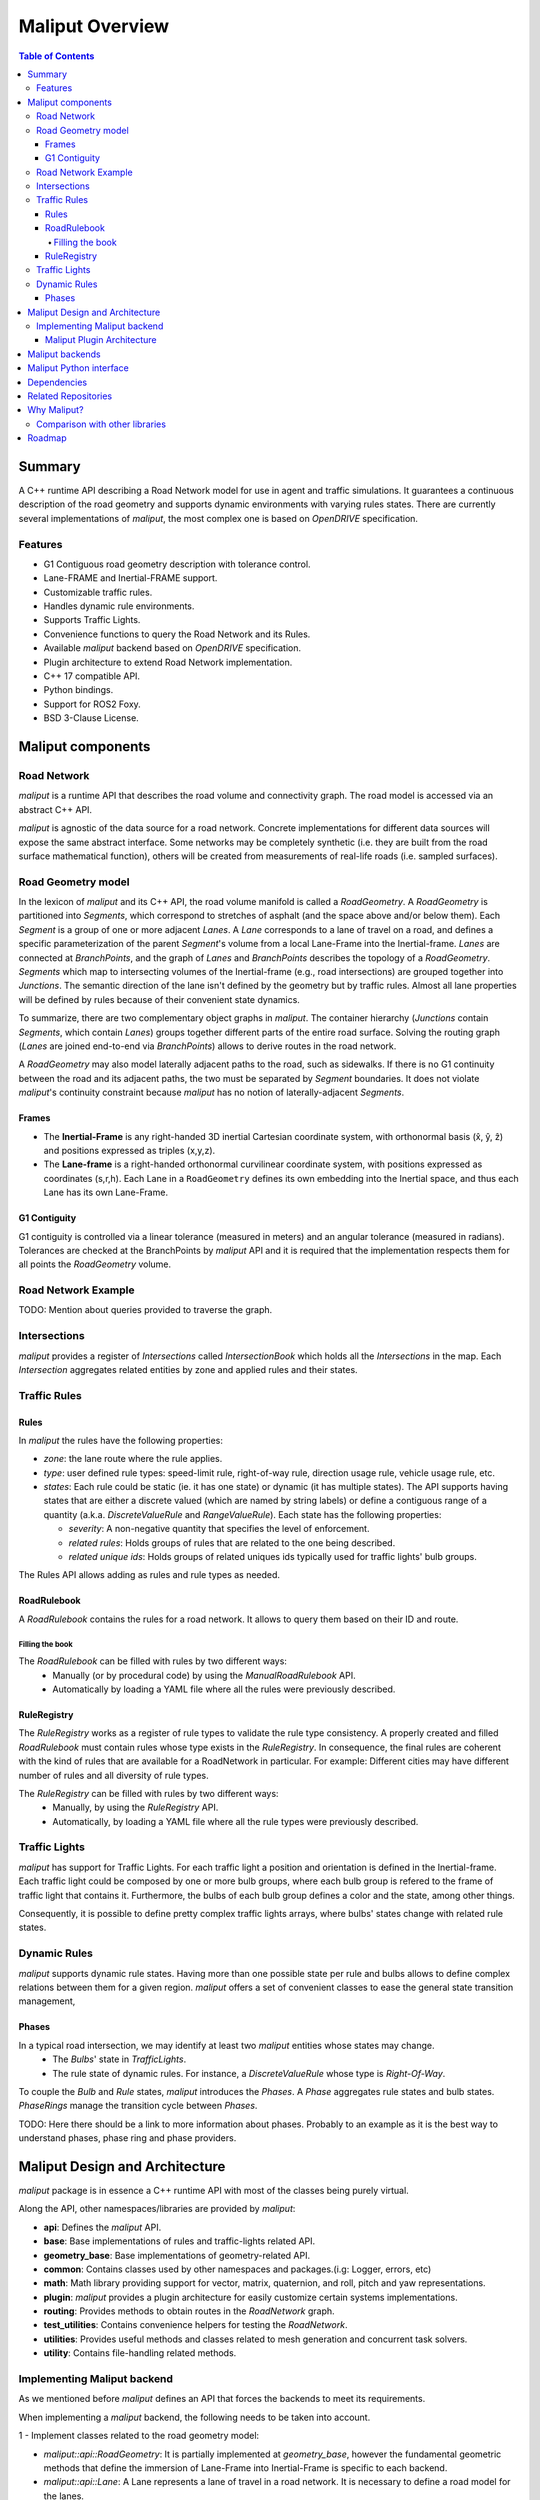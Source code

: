 **********************************
Maliput Overview
**********************************

.. contents:: Table of Contents
    :depth: 5

Summary
=======

A C++ runtime API describing a Road Network model for use in agent and traffic simulations.
It guarantees a continuous description of the road geometry and supports dynamic environments
with varying rules states.
There are currently several implementations of `maliput`, the most complex one is based on `OpenDRIVE` specification.



Features
--------

* G1 Contiguous road geometry description with tolerance control.
* Lane-FRAME and Inertial-FRAME support.
* Customizable traffic rules.
* Handles dynamic rule environments.
* Supports Traffic Lights.
* Convenience functions to query the Road Network and its Rules.
* Available `maliput` backend based on `OpenDRIVE` specification.
* Plugin architecture to extend Road Network implementation.
* C++ 17 compatible API.
* Python bindings.
* Support for ROS2 Foxy.
* BSD 3-Clause License.

Maliput components
==================

Road Network
------------

`maliput` is a runtime API that describes the road volume and connectivity graph.
The road model is accessed via an abstract C++ API.

`maliput` is agnostic of the data source for a road network. Concrete implementations for different data sources will expose the same abstract interface.
Some networks may be completely synthetic (i.e. they are built from the road surface mathematical function), others will be created from measurements of real-life roads (i.e. sampled surfaces).


Road Geometry model
-------------------

In the lexicon of `maliput` and its C++ API, the road volume manifold is called a `RoadGeometry`. A `RoadGeometry` is partitioned into `Segments`, which correspond to stretches of asphalt (and the space above and/or below them).
Each `Segment` is a group of one or more adjacent `Lanes`. A `Lane` corresponds to a lane of travel on a road, and defines a specific parameterization of the parent `Segment`'s volume from a local Lane-Frame into the Inertial-frame.
`Lanes` are connected at `BranchPoints`, and the graph of `Lanes` and `BranchPoints` describes the topology of a `RoadGeometry`. `Segments` which map to intersecting volumes of the Inertial-frame (e.g., road intersections) are grouped together into `Junctions`.
The semantic direction of the lane isn't defined by the geometry but by traffic rules. Almost all lane properties will be defined by rules because of their convenient state dynamics.

To summarize, there are two complementary object graphs in `maliput`. The container hierarchy (`Junctions` contain `Segments`, which contain `Lanes`) groups together different parts of the entire road surface.
Solving the routing graph (`Lanes` are joined end-to-end via `BranchPoints`) allows to derive routes in the road network.

A `RoadGeometry` may also model laterally adjacent paths to the road, such as sidewalks. If there is no G1 continuity between the road and its adjacent paths, the two must be separated by `Segment` boundaries.
It does not violate `maliput`'s continuity constraint because `maliput` has no notion of laterally-adjacent `Segments`.


Frames
^^^^^^

* The **Inertial-Frame** is any right-handed 3D inertial Cartesian coordinate system, with orthonormal basis (x̂, ŷ, ẑ) and positions expressed as triples (x,y,z).
* The **Lane-frame** is a right-handed orthonormal curvilinear coordinate system, with positions expressed as coordinates (s,r,h). Each Lane in a ``RoadGeometry`` defines its own embedding into the Inertial space, and thus each Lane has its own Lane-Frame.

G1 Contiguity
^^^^^^^^^^^^^

G1 contiguity is controlled via a linear tolerance (measured in meters) and an angular tolerance (measured in radians). Tolerances are checked at the BranchPoints by `maliput` API and it is required that the implementation respects them for all points the `RoadGeometry` volume.


Road Network Example
--------------------

.. image:: media/overview/maliput_primitives.png


TODO: Mention about queries provided to traverse the graph.


Intersections
-------------

`maliput` provides a register of `Intersections` called `IntersectionBook` which holds all the `Intersections` in the map.
Each `Intersection` aggregates related entities by zone and applied rules and their states.


Traffic Rules
-------------

Rules
^^^^^

In `maliput` the rules have the following properties:

* `zone`: the lane route where the rule applies.
* `type`: user defined rule types: speed-limit rule, right-of-way rule, direction usage rule, vehicle usage rule, etc.
* `states`: Each rule could be static (ie. it has one state) or dynamic (it has multiple states). The API supports having states that are either a discrete valued (which are named by string labels) or define a contiguous range of a quantity (a.k.a. `DiscreteValueRule` and `RangeValueRule`). Each state has the following properties:

  * `severity`: A non-negative quantity that specifies the level of enforcement.
  * `related rules`: Holds groups of rules that are related to the one being described.
  * `related unique ids`: Holds groups of related uniques ids typically used for traffic lights' bulb groups.


The Rules API allows adding as rules and rule types as needed.

RoadRulebook
^^^^^^^^^^^^

A `RoadRulebook` contains the rules for a road network. It allows to query them based on their ID and route.


Filling the book
""""""""""""""""

The `RoadRulebook` can be filled with rules by two different ways:
 * Manually (or by procedural code) by using the `ManualRoadRulebook` API.
 * Automatically by loading a YAML file where all the rules were previously described.


RuleRegistry
^^^^^^^^^^^^

The `RuleRegistry` works as a register of rule types to validate the rule type consistency. A properly created and filled `RoadRulebook` must contain rules whose type exists in the `RuleRegistry`.
In consequence, the final rules are coherent with the kind of rules that are available for a RoadNetwork in particular. For example:
Different cities may have different number of rules and all diversity of rule types.

The `RuleRegistry` can be filled with rules by two different ways:
 * Manually, by using the `RuleRegistry` API.
 * Automatically, by loading a YAML file where all the rule types were previously described.


Traffic Lights
--------------

`maliput` has support for Traffic Lights. For each traffic light
a position and orientation is defined in the Inertial-frame.
Each traffic light could be composed by one or more bulb groups, where each bulb group is refered to the 
frame of traffic light that contains it.
Furthermore, the bulbs of each bulb group defines a color and the state, among other things.

Consequently, it is possible to define pretty complex traffic lights arrays, where bulbs' states change with related rule states.


Dynamic Rules
-------------

`maliput` supports dynamic rule states. Having more than one possible state per rule and bulbs allows to define complex relations between them for a given region.
`maliput` offers a set of convenient classes to ease the general state transition management,

Phases
^^^^^^

In a typical road intersection, we may identify at least two `maliput` entities whose states may change.
 - The `Bulbs`' state in `TrafficLights`.
 - The rule state of dynamic rules. For instance, a `DiscreteValueRule` whose type is `Right-Of-Way`.

To couple the `Bulb` and `Rule` states, `maliput` introduces the `Phases`. A `Phase` aggregates rule states and bulb states.
`PhaseRings` manage the transition cycle between `Phases`.


TODO: Here there should be a link to more information about phases. Probably to an example as it is the best way to understand phases, phase ring and phase providers.


Maliput Design and Architecture
===============================


`maliput` package is in essence a C++ runtime API with most of the classes being purely virtual.

Along the API, other namespaces/libraries are provided by `maliput`:

* **api**: Defines the `maliput` API.
* **base**: Base implementations of rules and traffic-lights related API.
* **geometry_base**: Base implementations of geometry-related API.
* **common**: Contains classes used by other namespaces and packages.(i.g: Logger, errors, etc)
* **math**: Math library providing support for vector, matrix, quaternion, and roll, pitch and yaw representations.
* **plugin**: `maliput` provides a plugin architecture for easily customize certain systems implementations.
* **routing**: Provides methods to obtain routes in the `RoadNetwork` graph.
* **test_utilities**: Contains convenience helpers for testing the `RoadNetwork`.
* **utilities**: Provides useful methods and classes related to mesh generation and concurrent task solvers.
* **utility**: Contains file-handling related methods.

Implementing Maliput backend
----------------------------

As we mentioned before `maliput` defines an API that forces the backends to meet its requirements.

When implementing a `maliput` backend, the following needs to be taken into account.

1 - Implement classes related to the road geometry model:

* `maliput::api::RoadGeometry`: It is partially implemented at `geometry_base`, however the fundamental geometric methods that define the immersion of Lane-Frame into Inertial-Frame is specific to each backend.
* `maliput::api::Lane`: A Lane represents a lane of travel in a road network. It is necessary to define a road model for the lanes.

2 - Populate the `RoadNetwork`:

* Add `Lanes` to `Segments`.
* Add `Segments` `Junctions`.
* Add `Junctions` to the `RoadGeometry`.
* Populate RoadNetwork related entities: Many of them have a builder at `maliput::base` to easily create them.

  * RuleRegistry
  * RoadRulebook.
  * IntersectionBook.
  * TrafficLightBook.
  * PhaseRingBook.
  * PhaseProvider
  * DiscreteValueRuleStateProvider
  * RangeValueRuleStateProvider

Maliput Plugin Architecture
^^^^^^^^^^^^^^^^^^^^^^^^^^^

`maliput` provides an architecture that allows users to customize certain systems implementations in an easy and effective way.
`maliput`'s clients may opt to use the plugin architecture to load at runtime specific backends.
That simplifies and unifies the linkage process and reduces the number of compile time dependencies.

For further information refer to `Maliput Plugin Architecture <from_doxygen/html/deps/maliput/html/maliput_plugin_architecture.html>`_ page.


Maliput backends
================

Available concrete implementations of the abstract API:

* `maliput_dragway <https://github.com/ToyotaResearchInstitute/maliput_dragway>`_ : `maliput_dragway is an implementation of `maliput`'s API that allows users to instantiate a multi-Lane dragway. All lanes in the dragway are straight, parallel, and in the same segment. The ends of each lane are connected together via a "magical loop" that results in vehicles traveling on the Dragway's lanes instantaneously teleporting from one end of the lane to the opposite end of the lane. The number of lanes and their lengths, widths, and shoulder widths are all user customizable.

* `maliput_multilane <https://github.com/ToyotaResearchInstitute/maliput_multilane>`_: `maliput_multilane` is an implementation of `maliput`'s API that allows users to instantiate a `RoadNetowork` with the following relevant characteristics:

  * Multiple Lanes are allowed per Segment.
  * Constant width Lanes.
  * Segments with lateral asphalt extensions, a.k.a. shoulders.
  * Line and Arc base geometries, composed with cubic elevation and superelevation polynomials.
  * Semantic Builder API.
  * YAML based map description.
  * Adjustable linear tolerance.
  * The number of lanes and their lengths, widths, and shoulder widths are all user specifiable.

* `maliput_malidrive <https://github.com/ToyotaResearchInstitute/maliput_malidrive>`_ : `maliput_malidrive` is an implementation of `maliput`'s API that allows users to instantiate a `RoadNetwork` based on the `OpenDRIVE` specification which allows defining complex `RoadGeometry` as the standard guarantees.

  * OpenDRIVE based map description.
  * Multiple Lanes per Segment.
  * Line and Arc base geometries, composition is allowed.
  * Elevation profile defined by piecewise-defined cubic polynomials
  * Lateral profile defined by piecewise-defined cubic polynomials
    * Supports superelevation description.
  * Varying lane width.
  * Adjustable linear tolerance.

TODO: Create diagram showing `maliput` as api and the backends.


Maliput Python interface
===============================

Python bindings are provided by `maliput_py <https://github.com/ToyotaResearchInstitute/maliput_py>`_ package. Only the API is covered.


Dependencies
============

`maliput` and its related packages have focused on being lightweight and keeping a low number of external dependencies.

Below there is table showing the dependencies for `maliput`, `maliput_py` and `maliput_malidrive` packages.

.. list-table:: Dependencies
   :widths: 40 40 40
   :header-rows: 1

   * - maliput
     - maliput_py
     - maliput_malidrive
   * - fmt
     - maliput
     - fmt
   * - yaml-cpp
     - pybind11
     - tinyxml2
   * -
     - python3
     - maliput
   * -
     -
     - maliput_drake(fmt, spdlog, eigen)


Related Repositories
====================

* `maliput <https://github.com/ToyotaResearchInstitute/maliput>`_
* `maliput_py <https://github.com/ToyotaResearchInstitute/maliput_py>`_
* `maliput_dragway <https://github.com/ToyotaResearchInstitute/maliput_dragway>`_
* `maliput_multilane <https://github.com/ToyotaResearchInstitute/maliput_multilane>`_
* `maliput_malidrive <https://github.com/ToyotaResearchInstitute/maliput_malidrive>`_
* `maliput_drake <https://github.com/ToyotaResearchInstitute/maliput_drake>`_
* `maliput_integration <https://github.com/ToyotaResearchInstitute/maliput_integration>`_
* `maliput_integration_tests <https://github.com/ToyotaResearchInstitute/maliput_integration_tests>`_
* `delphyne <https://github.com/ToyotaResearchInstitute/delphyne>`_
* `delphyne_gui <https://github.com/ToyotaResearchInstitute/delphyne_gui>`_
* `delphyne_demos <https://github.com/ToyotaResearchInstitute/delphyne_demos>`_


Why Maliput?
============

As it was mentioned along the document, `maliput` proposes an API to query a `RoadNetwork` model, guaranteeing, among other things, a continuous description of the road (under certain user-defined tolerance) and handling
dynamic environments where traffic rules and traffic lights may change according other conditions (e.g.: time events).

`maliput` does not focus on a specific format, e.g. `lanelet2` or `OpenDRIVE`. It's a `maliput` backend the one that will convert / parse / load a specific data bundle described in terms of a specification into a `maliput` implementation that could be used seamlessly by simulated agents.
The `maliput`'s architecture allows implementing as many `maliput` backend as needed, for which each backend can rely on any preferred map specification format.

TODO: Should this section be located at the top of the document?

Comparison with other libraries
-------------------------------

Even though there aren't many open-source map handling frameworks out there, it is worth noting some differences with `lanelet2` library to understand
the advantages that `maliput` provides.

 * Road surface definition

    `maliput` guarantees G1 contiguity on the `Road Network` surface under certain user-defined tolerance. The description of the surface can be as versatile as it is required by downstream packages.
    In particular, `maliput_malidrive` package, which is a `maliput` backend, is based on the `OpenDRIVE` specification. This `OpenDRIVE` specification provides vast control over the physical characteristics that a road may have (e.g.: elevation, banking, crossfall, OpenCRG integration) which
    endures obtaining a more realistic road surface model.
    `lanelet2` is based on an custom `OSM` (or derived schema) description format in which the lanes are defined by using two polylines to indicate both left and right boundaries. The lane surface is inferred from the polygons that those two polylines define.
    The standard only guarantees G0 contiguity by definition and the implementation doesn't provide tolerance control.
    Road's characteristics like elevation and banking profiles could be achieved by using the same points used to define lanes. However, information like crossfall of the road isn't supported.

 * Traffic rules descriptions.

    In `maliput` traffic rules can be loaded via YAML file and they are independent of the underlying map format that is being used in the `maliput` backend.
    The rules are meant to apply to a zone in particular including one or more consecutive lanes (routes), consequently obtaining the rules that apply to a particular lane range is rather trivial.
    In `lanelet2` the rules are extended by creating `Regulatory Elements` and adding them into the OSM description file. Computing where each rule starts or ends isn't straightforward in comparison with `maliput`. Additional
    geometry calculations are required to obtain the rule range because there is no Lane-Frame in `lanelet2`.

 * Rules dynamic states

    `maliput` supports environments with dynamic rules, that is, rules that change their states based on different conditions (e.g: time). Several entities are provided
    to gracefully handle these situations.
    `lanelet2` has no builtin support for dynamic rules. Road designer can extend the specification with custom behaviors though.

 * Intersection's helpers

    In `maliput`, the intersections of the `RoadNetwork` are identified to easily manage the state of the rules that apply to
    a particular intersection (e.g: Right-Of-Way rules depending on traffic light's bulb states.).
    On the contrary, identifying crossing roads and the rules that apply to the intersection could be rather challenging in `lanelet2`.


TODO: Wrap up section

Roadmap
========

TODO
